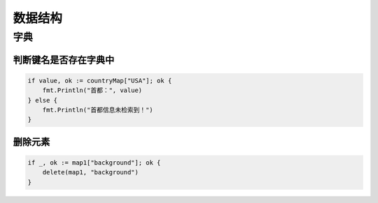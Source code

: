***************************
数据结构
***************************

字典
===========================

判断键名是否存在字典中
---------------------------

.. code-block:: go

    if value, ok := countryMap["USA"]; ok {
        fmt.Println("首都：", value)
    } else {
        fmt.Println("首都信息未检索到！")
    }

删除元素
--------------------------

.. code-block:: go

    if _, ok := map1["background"]; ok {
        delete(map1, "background")
    }


